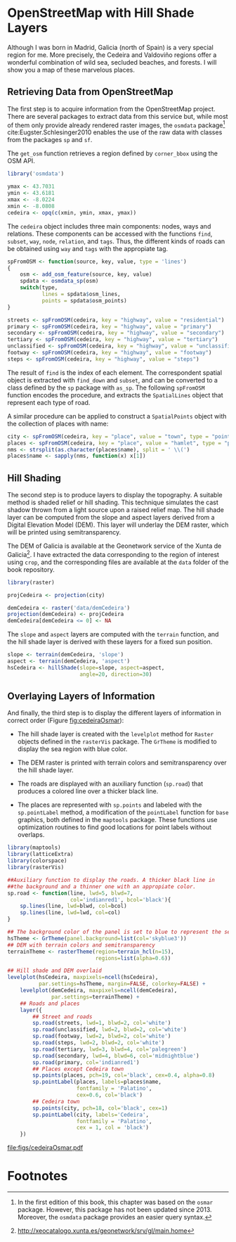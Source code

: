 #+PROPERTY: header-args :session *R* :cache yes :tangle ../docs/R/osm.R :eval no-export
#+OPTIONS: ^:nil
#+BIND: org-latex-image-default-height "0.45\\textheight"

#+begin_src R :exports none :tangle no
setwd('~/github/bookvis/')
#+end_src

#+begin_src R :exports none  
##################################################################
## Initial configuration
##################################################################
## Clone or download the repository and set the working directory
## with setwd to the folder where the repository is located.
#+end_src

* \floweroneleft OpenStreetMap with Hill Shade Layers

#+begin_src R :exports none
##################################################################
## OpenStreetMap with Hill Shade layers
##################################################################
#+end_src

Although I was born in Madrid, Galicia (north of Spain) is a very
special region for me. More precisely, the Cedeira and Valdoviño
regions offer a wonderful combination of wild sea, secluded beaches,
and forests. I will show you a map of these marvelous places.

** Retrieving Data from OpenStreetMap
#+begin_src R :exports none
##################################################################
## Retrieving data from OpenStreetMap
##################################################################
#+end_src

The first step is to acquire information from the OpenStreetMap
project. There are several packages to extract data from this service
but, while most of them only provide already rendered raster images,
the =osmdata= package[fn:6] cite:Eugster.Schlesinger2010 enables the
use of the raw data with classes from the packages =sp= and =sf=.

The =get_osm= function retrieves a region defined by =corner_bbox=
using the OSM API.


#+INDEX: Data!OpenStreetMap
#+INDEX: Packages!osmdata@\texttt{osmdata}
#+INDEX: get_osm@\texttt{get\_osm}


#+begin_src R
library('osmdata')

ymax <- 43.7031
ymin <- 43.6181
xmax <- -8.0224
xmin <- -8.0808
cedeira <- opq(c(xmin, ymin, xmax, ymax))
#+end_src

The =cedeira= object includes three main components: nodes, ways and
relations. These components can be accessed with the functions =find=,
=subset=, =way=, =node=, =relation=, and =tags=. Thus, the different
kinds of roads can be obtained using =way= and =tags= with the
appropiate tag.

#+begin_src R
spFromOSM <- function(source, key, value, type = 'lines')
{
    osm <- add_osm_feature(source, key, value)
    spdata <- osmdata_sp(osm)
    switch(type,
           lines = spdata$osm_lines,
           points = spdata$osm_points)
}
#+end_src  

#+INDEX: find@\texttt{find}
#+INDEX: subset@\texttt{subset}
#+INDEX: way@\texttt{way}


#+begin_src R 
streets <- spFromOSM(cedeira, key = "highway", value = "residential")
primary <- spFromOSM(cedeira, key = "highway", value = "primary")
secondary <- spFromOSM(cedeira, key = "highway", value = "secondary")
tertiary <- spFromOSM(cedeira, key = "highway", value = "tertiary")
unclassified <- spFromOSM(cedeira, key = "highway", value = "unclassified")
footway <- spFromOSM(cedeira, key = "highway", value = "footway")
steps <- spFromOSM(cedeira, key = "highway", value = "steps")
#+end_src  

The result of =find= is the index of each element. The correspondent
spatial object is extracted with =find_down= and =subset=, and can be
converted to a class defined by the =sp= package with =as_sp=. The
following =spFromOSM= function encodes the procedure, and extracts the
=SpatialLines= object that represent each type of road.


#+INDEX: as_sp@\texttt{as\_sp}
#+INDEX: find_down@\texttt{find\_down}


A similar procedure can be applied to construct a =SpatialPoints=
object with the collection of places with name:


#+INDEX: match@\texttt{match}


#+begin_src R 
city <- spFromOSM(cedeira, key = "place", value = "town", type = "points")
places <- spFromOSM(cedeira, key = "place", value = "hamlet", type = "points")
nms <- strsplit(as.character(places$name), split = ' \\(')
places$name <- sapply(nms, function(x) x[1])
#+end_src  

** Hill Shading
#+begin_src R :exports none
##################################################################
## Hill Shading
##################################################################
#+end_src

#+INDEX: Hill shading


The second step is to produce layers to display the topography. A
suitable method is shaded relief or hill shading. This technique
simulates the cast shadow thrown from a light source upon a raised
relief map. The hill shade layer can be computed from the slope and
aspect layers derived from a Digital Elevation Model (DEM). This layer
will underlay the DEM raster, which will be printed using
semitransparency.

The DEM of Galicia is available at the Geonetwork service of the Xunta de Galicia[fn:1]. I have extracted the data corresponding to the region of interest using =crop=, and the corresponding files are available at the =data= folder of the book repository.


#+INDEX: Packages!raster@\texttt{raster}
#+INDEX: Packages!rasterVis@\texttt{rasterVis}
#+INDEX: Data!Geonetwork


#+begin_src R
library(raster)

projCedeira <- projection(city)

demCedeira <- raster('data/demCedeira')
projection(demCedeira) <- projCedeira
demCedeira[demCedeira <= 0] <- NA
#+end_src

The =slope= and =aspect= layers are computed with the =terrain=
function, and the hill shade layer is derived with these layers for a
fixed sun position. 


#+INDEX: terrain@\texttt{terrain}
#+INDEX: hillShade@\texttt{hillShade}
#+INDEX: Hill shading


#+begin_src R 
slope <- terrain(demCedeira, 'slope')
aspect <- terrain(demCedeira, 'aspect')
hsCedeira <- hillShade(slope=slope, aspect=aspect,
                       angle=20, direction=30)
#+end_src

** Overlaying Layers of Information
#+begin_src R :exports none
##################################################################
## Overlaying layers of information
##################################################################
#+end_src
And finally, the third step is to display the different layers of
information in correct order (Figure [[fig:cedeiraOsmar]]):

- The hill shade layer is created with the =levelplot= method for
  =Raster= objects defined in the =rasterVis= package. The
  =GrTheme= is modified to display the sea region with blue color.

- The DEM raster is printed with terrain colors and
  semitransparency over the hill shade layer.

- The roads are displayed with an auxiliary function (=sp.road=)
  that produces a colored line over a thicker black line. 

- The places are represented with =sp.points= and labeled with
  the =sp.pointLabel= method, a modification of the =pointLabel=
  function for =base= graphics, both defined in the =maptools=
  package. These functions use optimization routines to find good
  locations for point labels without overlaps. 


#+INDEX: Packages!maptools@\texttt{maptools}  
#+INDEX: Packages!sp@\texttt{sp}  
#+INDEX: Packages!latticeExtra@\texttt{latticeExtra}  
#+INDEX: Packages!colorspace@\texttt{colorspace}  
#+INDEX: sp.lines@\texttt{sp.lines}
#+INDEX: sp.lines@\texttt{sp.points}
#+INDEX: sp.lines@\texttt{sp.pointLabel}

#+begin_src R
library(maptools)
library(latticeExtra)
library(colorspace)
library(rasterVis)
#+end_src

#+begin_src R
##Auxiliary function to display the roads. A thicker black line in
##the background and a thinner one with an appropiate color.
sp.road <- function(line, lwd=5, blwd=7,
                    col='indianred1', bcol='black'){
    sp.lines(line, lwd=blwd, col=bcol)
    sp.lines(line, lwd=lwd, col=col)
}
#+end_src

#+begin_src R
## The background color of the panel is set to blue to represent the sea
hsTheme <- GrTheme(panel.background=list(col='skyblue3'))
## DEM with terrain colors and semitransparency
terrainTheme <- rasterTheme(region=terrain_hcl(n=15), 
                            regions=list(alpha=0.6))
#+end_src

#+begin_src R :results output graphics :exports both :file figs/cedeiraOsmar.pdf
## Hill shade and DEM overlaid
levelplot(hsCedeira, maxpixels=ncell(hsCedeira),
          par.settings=hsTheme, margin=FALSE, colorkey=FALSE) +
    levelplot(demCedeira, maxpixels=ncell(demCedeira),
              par.settings=terrainTheme) +
    ## Roads and places
    layer({
        ## Street and roads
        sp.road(streets, lwd=1, blwd=2, col='white')
        sp.road(unclassified, lwd=2, blwd=2, col='white')
        sp.road(footway, lwd=2, blwd=2, col='white')
        sp.road(steps, lwd=2, blwd=2, col='white')
        sp.road(tertiary, lwd=3, blwd=4, col='palegreen')
        sp.road(secondary, lwd=4, blwd=6, col='midnightblue')
        sp.road(primary, col='indianred1')
        ## Places except Cedeira town
        sp.points(places, pch=19, col='black', cex=0.4, alpha=0.8)
        sp.pointLabel(places, labels=places$name,
                      fontfamily = 'Palatino', 
                      cex=0.6, col='black')
        ## Cedeira town
        sp.points(city, pch=18, col='black', cex=1)
        sp.pointLabel(city, labels='Cedeira',
                      fontfamily = 'Palatino', 
                      cex = 1, col = 'black')
    })
#+end_src

#+CAPTION: Main roads near Cedeira, Galicia. Local topography is displayed with the hill shading technique. Some places are highlighted.
#+LABEL: fig:cedeiraOsmar
#+RESULTS:
[[file:figs/cedeiraOsmar.pdf]]

* Footnotes

[fn:6] In the first edition of this book, this chapter was based on the =osmar= package. However, this package has not been updated since 2013. Moreover, the =osmdata= package provides an easier query syntax. 

[fn:1] http://xeocatalogo.xunta.es/geonetwork/srv/gl/main.home

